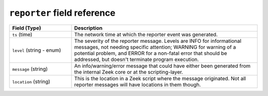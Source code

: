 ``reporter`` field reference
----------------------------

.. list-table::
   :header-rows: 1
   :class: longtable
   :widths: 1 3

   * - Field (Type)
     - Description

   * - ``ts`` (time)
     - The network time at which the reporter event was generated.

   * - ``level`` (string - enum)
     - The severity of the reporter message. Levels are INFO for informational
       messages, not needing specific attention; WARNING for warning of a potential
       problem, and ERROR for a non-fatal error that should be addressed, but doesn't
       terminate program execution.

   * - ``message`` (string)
     - An info/warning/error message that could have either been
       generated from the internal Zeek core or at the scripting-layer.

   * - ``location`` (string)
     - This is the location in a Zeek script where the message originated.
       Not all reporter messages will have locations in them though.
